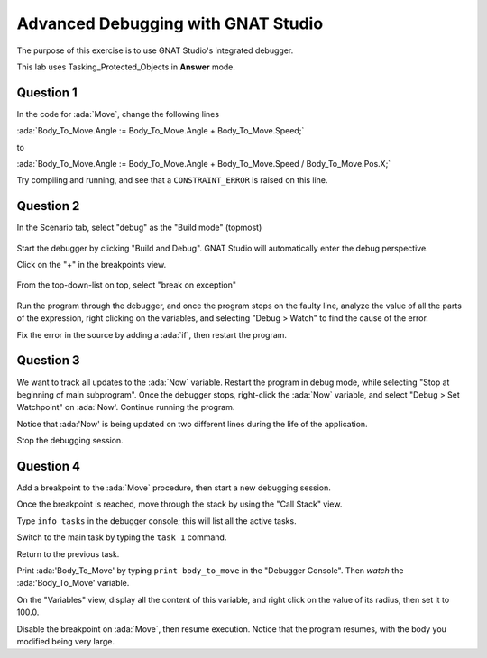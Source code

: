 .. role:: ada(code)
    :language: ada

===================================
Advanced Debugging with GNAT Studio
===================================

The purpose of this exercise is to use GNAT Studio's integrated debugger.

This lab uses Tasking_Protected_Objects in **Answer** mode.

----------
Question 1
----------

In the code for :ada:`Move`, change the following lines

:ada:`Body_To_Move.Angle := Body_To_Move.Angle + Body_To_Move.Speed;`

to

:ada:`Body_To_Move.Angle := Body_To_Move.Angle + Body_To_Move.Speed / Body_To_Move.Pos.X;`

Try compiling and running, and see that a ``CONSTRAINT_ERROR`` is raised on this line.

----------
Question 2
----------

In the Scenario tab, select "debug" as the "Build mode" (topmost)

.. figure:: img/build_mode-debug.png

Start the debugger by clicking "Build and Debug". GNAT Studio will automatically enter the debug perspective.

Click on the "+" in the breakpoints view.

.. figure:: img/add_breakpoint.png

From the top-down-list on top, select "break on exception"

.. figure:: img/break_on_exception.png

Run the program through the debugger, and once the program stops on the faulty line, analyze
the value of all the parts of the expression, right clicking on the variables, and selecting
"Debug > Watch" to find the cause of the error.

Fix the error in the source by adding a :ada:`if`, then restart the program.

----------
Question 3
----------

We want to track all updates to the :ada:`Now` variable.
Restart the program in debug mode, while selecting "Stop at beginning of main
subprogram".
Once the debugger stops, right-click the :ada:`Now` variable, and select "Debug > Set
Watchpoint"
on :ada:'Now'.
Continue running the program.

Notice that :ada:'Now' is being updated on two different lines during the life of the application.

Stop the debugging session.

----------
Question 4
----------

Add a breakpoint to the :ada:`Move` procedure, then start a new debugging session.

Once the breakpoint is reached, move through the stack by using the "Call Stack" view.

Type ``info tasks`` in the debugger console; this will list all the active tasks.

Switch to the main task by typing the ``task 1`` command.

Return to the previous task.

Print :ada:'Body_To_Move' by typing ``print body_to_move`` in the "Debugger Console". Then *watch* the :ada:'Body_To_Move' variable.

On the "Variables" view, display all the content of this variable, and right click on the value
of its radius, then set it to 100.0.

Disable the breakpoint on :ada:`Move`, then resume execution.
Notice that the program resumes, with the body you modified being very large.
